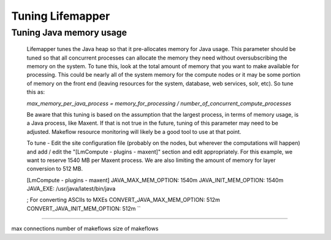#################
Tuning Lifemapper
#################

Tuning Java memory usage
------------------------
  Lifemapper tunes the Java heap so that it pre-allocates memory for Java usage.  This parameter should be tuned so 
  that all concurrent processes can allocate the memory they need without oversubscribing the memory on the system.  
  To tune this, look at the total amount of memory that you want to make available for processing.  This could be 
  nearly all of the system memory for the compute nodes or it may be some portion of memory on the front end 
  (leaving resources for the system, database, web services, solr, etc).  So tune this as: 

  `max_memory_per_java_process = memory_for_processing / number_of_concurrent_compute_processes`

  Be aware that this tuning is based on the assumption that the largest process, in terms of memory usage, is a 
  Java process, like Maxent.  If that is not true in the future, tuning of this parameter may need to be adjusted.  
  Makeflow resource monitoring will likely be a good tool to use at that point.

  To tune - Edit the site configuration file (probably on the nodes, but wherever the computations will happen) 
  and add / edit the "[LmCompute - plugins - maxent]" section and edit appropriately.  For this example, we want to
  reserve 1540 MB per Maxent process.  We are also limiting the amount of memory for layer conversion to 512 MB.
  
  ..
  [LmCompute - plugins - maxent]
  JAVA_MAX_MEM_OPTION: 1540m
  JAVA_INIT_MEM_OPTION: 1540m
  JAVA_EXE: /usr/java/latest/bin/java
  
  ; For converting ASCIIs to MXEs
  CONVERT_JAVA_MAX_MEM_OPTION: 512m
  CONVERT_JAVA_INIT_MEM_OPTION: 512m
  ``

----

max connections
number of makeflows
size of makeflows

